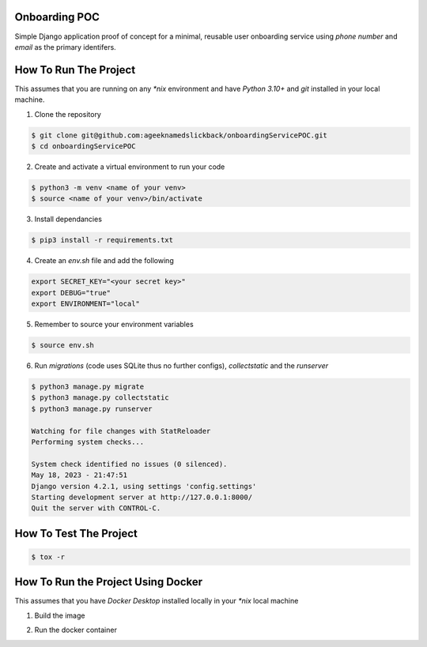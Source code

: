 Onboarding POC
==============

Simple Django application proof of concept for a minimal, reusable user onboarding service using `phone number` and `email`
as the primary identifers.

How To Run The Project
======================

This assumes that you are running on any `*nix` environment and have `Python 3.10+` and `git` installed
in your local machine.

1. Clone the repository

.. code-block:: bash

    $ git clone git@github.com:ageeknamedslickback/onboardingServicePOC.git
    $ cd onboardingServicePOC

2. Create and activate a virtual environment to run your code

.. code-block:: bash

    $ python3 -m venv <name of your venv>
    $ source <name of your venv>/bin/activate

3. Install dependancies

.. code-block:: bash

    $ pip3 install -r requirements.txt

4. Create an `env.sh` file and add the following

.. code-block:: bash

    export SECRET_KEY="<your secret key>"
    export DEBUG="true"
    export ENVIRONMENT="local"

5. Remember to source your environment variables

.. code-block:: bash

    $ source env.sh


6. Run `migrations` (code uses SQLite thus no further configs), `collectstatic` and the `runserver`

.. code-block:: bash

    $ python3 manage.py migrate
    $ python3 manage.py collectstatic
    $ python3 manage.py runserver

    Watching for file changes with StatReloader
    Performing system checks...

    System check identified no issues (0 silenced).
    May 18, 2023 - 21:47:51
    Django version 4.2.1, using settings 'config.settings'
    Starting development server at http://127.0.0.1:8000/
    Quit the server with CONTROL-C.

How To Test The Project
=======================

.. code-block:: bash

    $ tox -r

How To Run the Project Using Docker
===================================

This assumes that you have `Docker Desktop` installed locally in your `*nix` local machine

1. Build the image

.. code-blocks:: bash

    $ make build

2. Run the docker container

.. code-blocks:: bash

    $ make run
